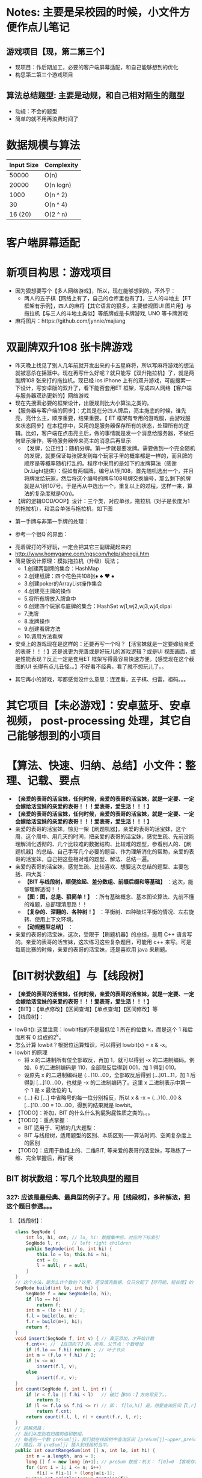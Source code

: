 #+latex_class: cn-article
#+author: deepwaterooo

* Notes: 主要是呆校园的时候，小文件方便作点儿笔记 
** 游戏项目【现，第二第三个】
- 现项目：作后期加工，必要的客户端屏幕适配，和自己能够想到的优化 
- 构思第二第三个游戏项目
 
** 算法总结题型: 主要是动规，和自己相对陌生的题型
- 动规：不会的题型
- 简单的就不用再浪费时间了

* 数据规模与算法
|------------+------------|
| Input Size | Complexity |
|------------+------------|
|      50000 | O(n)       |
|      20000 | O(n logn)  |
|------------+------------|
|       1000 | O(n ^ 2)   |
|         30 | O(n ^ 4)   |
|    16 (20) | O(2 ^ n)   |
|------------+------------|


[[./pic/bigo.jpeg]]

[[./pic/bigo2.jpeg]]

[[./pic/bigo3.jpeg]]

[[./pic/bigo4.jpeg]]

[[./pic/bigo5.jpeg]]

* 客户端屏幕适配
* 新项目构思：游戏项目
- 因为狠想要写个【多人网络游戏】，所以，现在能够想到的，不外乎：
  - 两人的五子棋【网络上有了，自己的仓库里也有了】，三人的斗地主【ET 框架有示例】，四人的麻将【其它语言的狠多，主要借视图UI 图片用】与拖拉机【与三人的斗地主类似】等纸牌或是卡牌游戏, UNO 等卡牌游戏 
- 麻将图片：https://github.com/jynnie/majiang
* 双副牌双升108 张卡牌游戏 
- 昨天晚上找见了别人几年前就开发出来的卡五星麻将，所以写麻将游戏的想法就被恶杀在摇篮中。现在再写什么好呢？就只能写【双升拖拉机】了，就是两副牌108 张来打的拖拉机。现已经 ios iPhone 上有的双升游戏，可能搜索一下设计，写安卓版的双升了，看下能否套用ET 框架，写成四人网络【客户端与服务器双热更新的】网络游戏
- 现在先搜索必要的框架设计，出版规则比大小算法之类的。
- 【服务器与客户端的同步】：尤其是在分四人牌后，亮主拖底的时候，谁先亮，亮什么主，顺序重要，结果重要。【 ET 框架有专用的游戏服，由游戏服来状态同步】在本程序中，采用的是服务器保存所有的状态，处理所有的逻辑。比如，客户端在点击亮主后，做的事情就是发一个消息给服务器，不做任何显示操作，等待服务器传来亮主的消息后再显示
  - 【发牌，公正性】：随机分牌。第一步就是要发牌。需要做到一个完全随机的发牌，就要保证每张牌发到每个玩家手里的概率都是一样的，而且牌的顺序是等概率随机打乱的。程序中采用的是如下的发牌算法（感谢Dr.Light提供）：假如有两幅牌，编号从1到108，首先随机选出一个，并且将牌发给玩家，然后将这个编号的牌与108号牌交换编号，那么剩下的牌就是从1到107号。于是再从中选出一个，重复以上的过程，这样一来，算法的复杂度就是O(n)。
- 【牌的逻辑OOD/OOP】设计：三个类，对应单张，拖拉机（对子是长度为1 的拖拉机），和混合单张与拖拉机，如下图
  
[[./pic/plan_20230508_213616.png]]

- 第一手牌与非第一手牌的处理：
  
[[./pic/plan_20230508_223827.png]]

- 参考一个很Q 的界面：
  
[[./pic/plan_20230508_222717.png]]

[[./pic/plan_20230508_221732.png]]
- 亮着牌打的不好玩，一定会把其它三副牌藏起来的
- http://www.homygame.com/ngscom/help/shengji.htm  
- 简易版设计原理：模拟拖拉机（升级）玩法；
  - 1.创建两副牌的集合：HashMap
  - 2.创建纸牌：四个花色共108张♦ ♣ ♥ ♠
  - 3.创建poker的ArrayList操作集合
  - 4.创建亮主牌的操作
  - 5.将所有牌放入牌盒中
  - 6.创建四个玩家与底牌的集合：HashSet wj1,wj2,wj3,wj4,dipai
  - 7.洗牌
  - 8.发牌操作
  - 9.创建看牌方法
  - 10.调用方法看牌
- 安桌上的游戏现在是这样的：还要再写一个吗？【活宝妹就是一定要嫁给亲爱的表哥！！！】还是说更为完善或是好玩儿的游戏逻辑？或是UI 视图画面，或是性能表现？反正一定是套用ET 框架写得最容易快速方便。【感觉现在这个截图的UI 长得有点儿丑怪。。】不好看不经典，看了就不想玩儿了。。
  
[[./pic/plan_20230508_221743.png]]

- 其它再小的游戏，写都感觉没什么意思：连连看，五子棋、扫雷，祖码。。。
* 其它项目【未必游戏】：安卓蓝牙、安卓视频， post-processing 处理，其它自己能够想到的小项目

* 【算法、快速、归纳、总结】小文件：整理、记载、要点
- *【亲爱的表哥的活宝妹，任何时候，亲爱的表哥的活宝妹，就是一定要、一定会嫁给活宝妹的亲爱的表哥！！！爱表哥，爱生活！！！】*
- *【亲爱的表哥的活宝妹，任何时候，亲爱的表哥的活宝妹，就是一定要、一定会嫁给活宝妹的亲爱的表哥！！！爱表哥，爱生活！！！】*
- 亲爱的表哥的活宝妹，惊见一架【刷题机器】。亲爱的表哥的活宝妹，这个周，这个周中、用几天的时间，把亲爱的表哥的活宝妹，感觉生疏、先前没能理解消化透彻的、几个比较难的数据结构、比较难的题型，参看别人的、【刷题机器】的总结、自己手写几个必要的题目、作为理解消化的帮助，亲爱的表哥的活宝妹，自己把这些相对难的题型、解法、总结一遍。
- 亲爱的表哥的活宝妹，感觉生疏、比较喜欢、想要这次总结的题型、主要包括、四大类：
  - *【BIT 与线段树，顺便捡起、差分数组、前缀后缀和等基础】* ：这次，能够理解透彻！！
  - *【图：图，总是、狠简单！】* ：所有基础概念、基本图论算法、先前不懂的难题，总部理清思路！！
  - *【复杂的、深翻的、各种树！】* ：平衡树、四种破烂平衡的情况、左右旋转、使用上下文环境。
  - *【动规题型总结】* ：
- 亲爱的表哥的活宝妹，这次，受限于【刷题机器】的总结，是用 C++ 语言写的。亲爱的表哥的活宝妹，这次练习这些复杂题目，可能用 c++ 来写。可是每周比赛的时候，亲爱的表哥的活宝妹，还是喜欢用 java 来刷题。

* 【BIT树状数组】与【线段树】
- *【亲爱的表哥的活宝妹，任何时候，亲爱的表哥的活宝妹，就是一定要、一定会嫁给活宝妹的亲爱的表哥！！！爱表哥，爱生活！！！】*
- 【BIT】：【单点修改】【区间查询】【单点查询】【区间修改】等
- 【线段树】：
  
[[./pic/plan_20241008_135524.png]]
- lowBit(): 这里注意：lowbit指的不是最低位 1 所在的位数 k，而是这个 1 和后面所有 0 组成的2^k。
- 怎么计算 lowbit？根据位运算知识，可以得到 lowbit(x) = x & -x。
- lowbit 的原理
  - 将 x 的二进制所有位全部取反，再加 1，就可以得到 -x 的二进制编码。例如，6 的二进制编码是 110，全部取反后得到 001，加 1 得到 010。
  - 设原先 x 的二进制编码是 (...)10...00，全部取反后得到 [...]01...11，加 1 后得到 [...]10...00，也就是 -x 的二进制编码了。这里 x 二进制表示中第一个 1 是 x 最低位的 1。
  - (...) 和 [...] 中省略号的每一位分别相反，所以 x & -x = (...)10...00 & [...]10...00 = 10...00，得到的结果就是 lowbit。
- 【TODO】：补加，BIT 的什么什么狗屁狗屁性质之类的。。。
- 【TODO】：重点掌握：
  - BIT 适用于、可解的几大题型：
  - BIT 与线段树，适用题型的区别、本质区别——算法时间、空间复杂度上的区别
- 【TODO】：应用于数组上的、二维BIT, 等亲爱的表哥的活宝妹，写熟练了一维、完全掌握后，再扩展
** BIT 树状数组：写几个比较典型的题目
*** 327: 应该是最经典、最典型的例子了。用【线段树】，多种解法，把这个题目参透。。。
**** 【线段树】：
#+BEGIN_SRC java
class SegNode {
    int lo, hi, cnt; // lo, hi: 数据集中后，对应的下标索引
    SegNode l, r;    // left right children
    public SegNode(int lo, int hi) {
        this.lo = lo; this.hi = hi;
        cnt = 0;
        l = null; r = null;
    }
}
// 这个方法，是怎么计个数的？这里，还没填充数据，仅只分配了【尽可能、短长度】的【集中处理】了的数据的个数
SegNode build(int lo, int hi) { 
    SegNode f = new SegNode(lo, hi);
    if (lo == hi)
        return f;
    int m = (lo + hi) / 2;
    f.l = build(lo, m);
    f.r = build(m+1, hi);
    return f;
}
void insert(SegNode f, int v) { // 真正添加，才开始计数
    f.cnt++; // 【自顶向下】的、所有、父节点：个数增加
    if (f.lo == f.hi) return ; // 叶子节点
    int m = (f.lo + f.hi) / 2;
    if (v <= m)
        insert(f.l, v);
    else
        insert(f.r, v);
}
int count(SegNode f, int l, int r) {
    if (r < f.lo || f.hi < l)   // 破烂【BUG：】方向写反了。。
        return 0;
    if (l <= f.lo && f.hi <= r) // 即： f[lo,hi] 是，想要查询区间【l,r】的子集
        return f.cnt;
    return count(f.l, l, r) + count(f.r, l, r);
}
// 题解思路：
// 我们从左到右扫描前缀和数组。
// 每遇到一个数 preSum[j]，我们就在线段树中查询区间 [preSum[j]−upper,preSum[j]−lower] 内的整数数量，
// 随后，将 preSum[j] 插入到线段树当中。
public int countRangeSum(int [] a, int lo, int hi) { 
    int n = a.length, ans = 0;
    long [] f = new long [n+1]; // preSum 数组：机关： f[0]=0 【客观存在】！！
    for (int i = 1; i <= n; i++) 
        f[i] = f[i-1] + (long)a[i-1];
    System.out.println(Arrays.toString(f));
    // 对【离散化数据】【集中】处理：
    Set<Long> s = new TreeSet<>(); // 排序：单调升序
    for (long v : f) { // preSum 数组：机关： f[0]=0 【客观存在】！！
        s.add(v);
        s.add(v-hi);
        s.add(v-lo);
    }
    int idx = 0; // idx: 对【离散化数据】【集中】处理, 映射关系、存字典，标记下标、记号
    Map<Long, Integer> m = new HashMap<>();
    for (long v : s)
        m.put(v, idx++);
    SegNode root = build(0, m.size()-1); // 闭区间：【0, m.size()-1】所有下标，全包括了
    for (long v : f) {
        int l = m.get(v-hi), r = m.get(v-lo); // 计算：左右端点值、对应的下标 idx  
        ans += count(root, l, r);             // 数：【线段树】中，此【l,r】区间的元素个数
        // 添加：【当前下标 i 的前缀和 v】
        insert(root, m.get(v));
    }
    return ans;
}
#+END_SRC
- 复杂度分析
  - 时间复杂度：O(NlogN)。使用哈希离散化之后，线段树维护的区间大小为 O(N)，故其深度、单次查询或插入的时间复杂度均为 O(logN)。而离散化本身的复杂度也为 O(NlogN)。
  - 空间复杂度：O(N)。线段树的深度为 O(N)，而第 i 层拥有的节点数量为 2^(i−1)，故线段树总的节点数量为 2^O(logN)=O(N)。
**** 【BIT树状数组】：
#+BEGIN_SRC java
// 【亲爱的表哥的活宝妹，任何时候，亲爱的表哥的活宝妹，就是一定要、一定会嫁给活宝妹的亲爱的表哥！！！爱表哥，爱生活！！！】
class BIT {
    int [] f; // 明数组：长度【1,n】下，各下标（或其映射）【0,1】出现与否
    int n;
    public BIT(int n) {
        this.n = n;
        f = new int [n+1]; // 下标：从1 开始，【1,N】因为2^0=1
    }
    int lowBit(int x) {
        return x & -x;
    }
    void update(int i, int v) { // 【自底向上】：把 f[i] 及其、所有层级向上的、父节点、都全部更新
        while (i <= n) {
            f[i] += v; 
            i += lowBit(i);
        }
    }
    int query(int i) { // 【TODO】：这个过程，还有点儿糊涂。。。
        int ans = 0;
        while (i > 0) {
            ans += f[i];
            i = i - lowBit(i); // 【自顶向下】：从树的、某根节点，【自顶向下】，遍历到【最底层、某特定叶子节点】
        }
        return ans;
    }
 }
// 题解思路：
// 我们从左到右扫描前缀和数组。
// 每遇到一个数 preSum[j]，我们就在线段树中查询区间 [preSum[j]−upper,preSum[j]−lower] 内的整数数量，
// 随后，将 preSum[j] 插入到线段树当中。
public int countRangeSum(int [] a, int lo, int hi) { 
    int n = a.length, ans = 0;
    long [] f = new long [n+1]; // preSum 数组：机关： f[0]=0 【客观存在】！！
    for (int i = 1; i <= n; i++) 
        f[i] = f[i-1] + (long)a[i-1];
    System.out.println(Arrays.toString(f));
    // 对【离散化数据】【集中】处理：
    Set<Long> s = new TreeSet<>(); // 排序：单调升序。去重。。。
    for (long v : f) { // preSum 数组：机关： f[0]=0 【客观存在】！！
        s.add(v);
        s.add(v-hi);
        s.add(v-lo);
    }
    int idx = 0; // idx: 对【离散化数据】【集中】处理, 映射关系、存字典，标记下标、记号
    Map<Long, Integer> m = new HashMap<>();
    for (long v : s)
        m.put(v, idx++);
    // BIT 方法：查询方法，与【线段树】相比，稍微不同
    BIT bit = new BIT(m.size());
    for (long v : f) {
        int l = m.get(v-hi), r = m.get(v-lo); // 计算：左右端点值、对应的下标 idx  
// 数：【BIT 树状数组】中，此【l,r】区间的元素总个数
        ans += bit.query(r+1) - bit.query(l);
        // 添加：【当前下标 i 的前缀和 v】
        bit.update(m.get(v)+1, 1); // 将 bit 中【m.get(v)+1】下标的元素，更新出现为 1. 有重复元素，会怎么样呢？？？【TODO】：想一想
    }
    return ans;
}
#+END_SRC
- 复杂度分析
  - 时间复杂度：O(NlogN)。离散化本身的复杂度为 O(NlogN)，而树状数组单次更新或查询的复杂度为 O(logN)。
  - 空间复杂度：O(N)。
  - 看不出，时间、空间、复杂度上的任何区别。但是BIT 源码特别简洁，好写。亲爱的表哥的活宝妹、自已认为：BIT 的 O(logN) 比【线段树】的O(logN) 要快。因为BIT 只跳 1-bit.
**** 【】：
